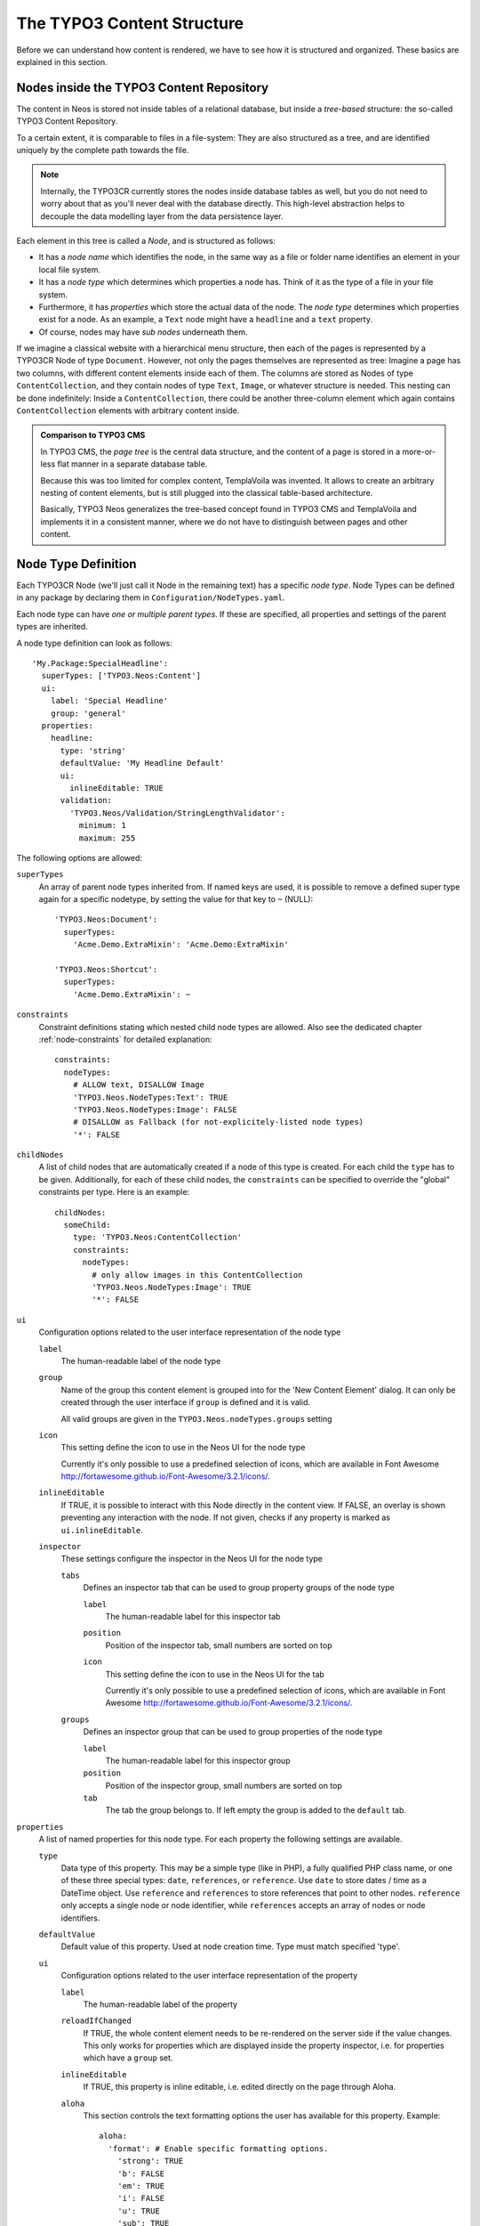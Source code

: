 .. _content-structure:

===========================
The TYPO3 Content Structure
===========================

Before we can understand how content is rendered, we have to see how it is structured
and organized. These basics are explained in this section.

Nodes inside the TYPO3 Content Repository
=========================================

The content in Neos is stored not inside tables of a relational database, but
inside a *tree-based* structure: the so-called TYPO3 Content Repository.

To a certain extent, it is comparable to files in a file-system: They are also
structured as a tree, and are identified uniquely by the complete path towards
the file.

.. note:: Internally, the TYPO3CR currently stores the nodes inside database
   tables as well, but you do not need to worry about that as you'll never deal
   with the database directly. This high-level abstraction helps to decouple
   the data modelling layer from the data persistence layer.

Each element in this tree is called a *Node*, and is structured as follows:

* It has a *node name* which identifies the node, in the same way as a file or
  folder name identifies an element in your local file system.
* It has a *node type* which determines which properties a node has. Think of
  it as the type of a file in your file system.
* Furthermore, it has *properties* which store the actual data of the node.
  The *node type* determines which properties exist for a node. As an example,
  a ``Text`` node might have a ``headline`` and a ``text`` property.
* Of course, nodes may have *sub nodes* underneath them.

If we imagine a classical website with a hierarchical menu structure, then each
of the pages is represented by a TYPO3CR Node of type ``Document``. However, not only
the pages themselves are represented as tree: Imagine a page has two columns,
with different content elements inside each of them. The columns are stored as
Nodes of type ``ContentCollection``, and they contain nodes of type ``Text``, ``Image``, or
whatever structure is needed. This nesting can be done indefinitely: Inside
a ``ContentCollection``, there could be another three-column element which again contains
``ContentCollection`` elements with arbitrary content inside.

.. admonition:: Comparison to TYPO3 CMS

	In TYPO3 CMS, the *page tree* is the central data structure, and the content
	of a page is stored in a more-or-less flat manner in a separate database table.

	Because this was too limited for complex content, TemplaVoila was invented.
	It allows to create an arbitrary nesting of content elements, but is still
	plugged into the classical table-based architecture.

	Basically, TYPO3 Neos generalizes the tree-based concept found in TYPO3 CMS
	and TemplaVoila and implements it in a consistent manner, where we do not
	have to distinguish between pages and other content.

.. _node-type-definition:

Node Type Definition
====================

Each TYPO3CR Node (we'll just call it Node in the remaining text) has a specific
*node type*. Node Types can be defined in any package by declaring them in
``Configuration/NodeTypes.yaml``.

Each node type can have *one or multiple parent types*. If these are specified,
all properties and settings of the parent types are inherited.

A node type definition can look as follows::

	'My.Package:SpecialHeadline':
	  superTypes: ['TYPO3.Neos:Content']
	  ui:
	    label: 'Special Headline'
	    group: 'general'
	  properties:
	    headline:
	      type: 'string'
	      defaultValue: 'My Headline Default'
	      ui:
	        inlineEditable: TRUE
	      validation:
	        'TYPO3.Neos/Validation/StringLengthValidator':
	          minimum: 1
	          maximum: 255

The following options are allowed:

``superTypes``
  An array of parent node types inherited from. If named keys are used, it is possible to remove a defined super type
  again for a specific nodetype, by setting the value for that key to ``~`` (NULL)::

    'TYPO3.Neos:Document':
      superTypes:
        'Acme.Demo.ExtraMixin': 'Acme.Demo:ExtraMixin'

    'TYPO3.Neos:Shortcut':
      superTypes:
        'Acme.Demo.ExtraMixin': ~


``constraints``
  Constraint definitions stating which nested child node types are allowed. Also see the dedicated chapter
  :ref:`node-constraints` for detailed explanation::

    constraints:
      nodeTypes:
        # ALLOW text, DISALLOW Image
        'TYPO3.Neos.NodeTypes:Text': TRUE
        'TYPO3.Neos.NodeTypes:Image': FALSE
        # DISALLOW as Fallback (for not-explicitely-listed node types)
        '*': FALSE

``childNodes``
  A list of child nodes that are automatically created if a node of this type is created.
  For each child the ``type`` has to be given. Additionally, for each of these child nodes,
  the ``constraints`` can be specified to override the "global" constraints per type.
  Here is an example::

    childNodes:
      someChild:
        type: 'TYPO3.Neos:ContentCollection'
        constraints:
          nodeTypes:
            # only allow images in this ContentCollection
            'TYPO3.Neos.NodeTypes:Image': TRUE
            '*': FALSE

``ui``
  Configuration options related to the user interface representation of the node type

  ``label``
    The human-readable label of the node type

  ``group``
    Name of the group this content element is grouped into for the 'New Content Element' dialog.
    It can only be created through the user interface if ``group`` is defined and it is valid.

    All valid groups are given in the ``TYPO3.Neos.nodeTypes.groups`` setting

  ``icon``
    This setting define the icon to use in the Neos UI for the node type

    Currently it's only possible to use a predefined selection of icons, which
    are available in Font Awesome http://fortawesome.github.io/Font-Awesome/3.2.1/icons/.

  ``inlineEditable``
    If TRUE, it is possible to interact with this Node directly in the content view.
    If FALSE, an overlay is shown preventing any interaction with the node.
    If not given, checks if any property is marked as ``ui.inlineEditable``.

  ``inspector``
    These settings configure the inspector in the Neos UI for the node type

    ``tabs``
      Defines an inspector tab that can be used to group property groups of the node type

      ``label``
        The human-readable label for this inspector tab

      ``position``
        Position of the inspector tab, small numbers are sorted on top

      ``icon``
        This setting define the icon to use in the Neos UI for the tab

        Currently it's only possible to use a predefined selection of icons, which
        are available in Font Awesome http://fortawesome.github.io/Font-Awesome/3.2.1/icons/.

    ``groups``
      Defines an inspector group that can be used to group properties of the node type

      ``label``
        The human-readable label for this inspector group

      ``position``
        Position of the inspector group, small numbers are sorted on top

      ``tab``
        The tab the group belongs to. If left empty the group is added to the ``default`` tab.

``properties``
  A list of named properties for this node type. For each property the following settings are available.

  ``type``
    Data type of this property. This may be a simple type (like in PHP), a fully qualified PHP class name, or one of
    these three special types: ``date``, ``references``, or ``reference``. Use ``date`` to store dates / time as a
    DateTime object. Use ``reference`` and ``references`` to store references that point to other nodes. ``reference``
    only accepts a single node or node identifier, while ``references`` accepts an array of nodes or node identifiers.

  ``defaultValue``
    Default value of this property. Used at node creation time. Type must match specified 'type'.

  ``ui``
    Configuration options related to the user interface representation of the property

    ``label``
      The human-readable label of the property

    ``reloadIfChanged``
      If TRUE, the whole content element needs to be re-rendered on the server side if the value
      changes. This only works for properties which are displayed inside the property inspector,
      i.e. for properties which have a ``group`` set.

    ``inlineEditable``
      If TRUE, this property is inline editable, i.e. edited directly on the page through Aloha.

    ``aloha``
      This section controls the text formatting options the user has available for this property.
      Example::

        aloha:
          'format': # Enable specific formatting options.
            'strong': TRUE
            'b': FALSE
            'em': TRUE
            'i': FALSE
            'u': TRUE
            'sub': TRUE
            'sup': TRUE
            'p': TRUE
            'h1': TRUE
            'h2': TRUE
            'h3': TRUE
            'h4': FALSE
            'h5': FALSE
            'h6': FALSE
            'code': FALSE
            'removeFormat': TRUE
          'table':
            'table': TRUE
          'link':
            'a': TRUE
          'list':
            'ul': TRUE
            'ol': TRUE
          'alignment':
            'left': TRUE
            'center': TRUE
            'right': TRUE
            'justify': TRUE
          'formatlesspaste':
            'button': TRUE # Show toggle button for formatless pasting.
            'formatlessPasteOption': FALSE # Whether the format less pasting should be enable by default.
            'strippedElements': ['a'] # If not set the default setting is used.
            'autoparagraph': TRUE # Automatically wrap non-wrapped text blocks in paragraph blocks.

      Example of disabling all formatting options::

        aloha:
          'format': []
          'table': []
          'link': []
          'list': []
          'alignment': []
          'formatlesspaste':
            'button': FALSE
            'formatlessPasteOption': TRUE

    ``inspector``
      These settings configure the inspector in the Neos UI for the property.

      ``group``
        Identifier of the *inspector group* this property is categorized into in the content editing
        user interface. If none is given, the property is not editable through the property inspector
        of the user interface.

        The value here must reference a groups configured in the ``ui.inspector.groups`` element of the
        node type this property belongs to.

      ``position``
        Position inside the inspector group, small numbers are sorted on top.

      ``editor``
        Name of the JavaScript Editor Class which is instantiated to edit this element in the inspector.

      ``editorOptions``
        A set of options for the given editor

  ``validation``
    A list of validators to use on the property. Below each validator type any options for the validator
    can be given. See below for more information.

Here is one of the standard Neos node types (slightly shortened)::

	'TYPO3.Neos.NodeTypes:Image':
	  superTypes: ['TYPO3.Neos:Content']
	  ui:
	    label: 'Image'
	    icon: 'icon-picture'
	    inspector:
	      groups:
	        image:
	          label: 'Image'
	          position: 5
	  properties:
	    image:
	      type: TYPO3\Media\Domain\Model\ImageVariant
	      ui:
	        label: 'Image'
	        reloadIfChanged: TRUE
	        inspector:
	          group: 'image'
	    alignment:
	      type: string
	      defaultValue: ''
	      ui:
	        label: 'Alignment'
	        reloadIfChanged: TRUE
	        inspector:
	          group: 'image'
	          editor: 'TYPO3.Neos/Inspector/Editors/SelectBoxEditor'
	          editorOptions:
	            placeholder: 'Default'
	            values:
	              '':
	                label: ''
	              center:
	                label: 'Center'
	              left:
	                label: 'Left'
	              right:
	                label: 'Right'
	    alternativeText:
	      type: string
	      ui:
	        label: 'Alternative text'
	        reloadIfChanged: TRUE
	        inspector:
	          group: 'image'
	      validation:
	        'TYPO3.Neos/Validation/StringLengthValidator':
	          minimum: 1
	          maximum: 255
	    hasCaption:
	      type: boolean
	      ui:
	        label: 'Enable caption'
	        reloadIfChanged: TRUE
	        inspector:
	          group: 'image'
	    caption:
	      type: string
	      defaultValue: '<p>Enter caption here</p>'
	      ui:
	        inlineEditable: TRUE


Property Editor Reference
-------------------------

For each property which is defined in ``NodeTypes.yaml``, the editor inside the Neos inspector can be customized
using various options. Here follows the reference for each property type.

Property Type: boolean ``BooleanEditor`` -- Checkbox editor
~~~~~~~~~~~~~~~~~~~~~~~~~~~~~~~~~~~~~~~~~~~~~~~~~~~~~~~~~~~

A ``boolean`` value is rendered using a checkbox in the inspector::

    'isActive'
      type: boolean
      ui:
        label: 'is active'
        inspector:
          group: 'document'

Options Reference:
* (no options)

Property Type: string ``TextFieldEditor`` -- Single-line Text Editor (default)
~~~~~~~~~~~~~~~~~~~~~~~~~~~~~~~~~~~~~~~~~~~~~~~~~~~~~~~~~~~~~~~~~~~~~~~~~~~~~~

Example::

    subtitle:
      type: string
      ui:
        label: 'Subtitle'
        inspector:
          group: 'document'
          editorOptions:
            placeholder: 'Enter subtitle here'
            maxlength: 20

Options Reference:

* ``placeholder`` (string): HTML5 ``placeholder`` property, which is shown if the text field is empty.
* ``disabled`` (boolean): HTML ``disabled`` property. If ``TRUE``, disable this textfield.
* ``maxlength`` (integer): HTML ``maxlength`` property. Maximum number of characters allowed to be entered.
* ``readonly`` (boolean): HTML ``readonly`` property. If ``TRUE``, this field is cannot be written to.
* ``form`` (optional): HTML5 ``form`` property.
* ``selectionDirection`` (optional): HTML5 ``selectionDirection`` property.
* ``spellcheck`` (optional): HTML5 ``spellcheck`` property.
* ``required`` (boolean): HTML5 ``required`` property. If ``TRUE``, input is required.
* ``title`` (boolean): HTML ``title`` property.
* ``autocapitalize`` (boolean): Custom HTML ``autocapitalize`` property.
* ``autocorrect`` (boolean): Custom HTML ``autocorrect`` property.

Property Type: string ``TextAreaEditor`` -- Multi-line Text Editor
~~~~~~~~~~~~~~~~~~~~~~~~~~~~~~~~~~~~~~~~~~~~~~~~~~~~~~~~~~~~~~~~~~

In case the text input should span multiple lines, a ``TextAreaEditor`` should be used as follows::

    'description':
        type: 'string'
        ui:
          label: 'Description'
          inspector:
            group: 'document'
            editor: 'TYPO3.Neos/Inspector/Editors/TextAreaEditor'
            editorOptions:
              rows: 7

Options Reference:

* **all options from Text Field Editor -- see above**
* ``rows`` (integer): Number of lines this textarea should have; Default ``5``.

Property Type: string ``CodeEditor`` -- Full-Screen Code Editor
~~~~~~~~~~~~~~~~~~~~~~~~~~~~~~~~~~~~~~~~~~~~~~~~~~~~~~~~~~~~~~~

In case a lot of space is needed for the text (f.e. for HTML source code), a ``CodeEditor`` can be used::

    'source':
        type: 'string'
        ui:
          label: 'Source'
          inspector:
            group: 'document'
            editor: 'TYPO3.Neos/Inspector/Editors/CodeEditor'

Furthermore, the button label can be adjusted by specifying ``buttonLabel``. Furthermore, the highlighting mode
can be customized, which is helpful for editing markdown and similar contents::

    'markdown':
        type: 'string'
        ui:
          label: 'Markdown'
          inspector:
            group: 'document'
            editor: 'TYPO3.Neos/Inspector/Editors/CodeEditor'
            editorOptions:
              buttonLabel: 'Edit Markdown'
              highlightingMode: 'text/plain'

Options Reference:

* ``buttonLabel`` (string): label of the button which is used to open the full-screen editor. Default ``Edit code``.
* ``highlightingMode`` (string): CodeMirror highlighting mode to use. These formats are support by default:
  ``text/plain``, ``text/xml``, ``text/html``, ``text/css``, ``text/javascript``. If other highlighting modes shall be
  used, they must be loaded beforehand using custom JS code. Default ``text/html``.

Property Type: string / array<string> ``SelectBoxEditor`` -- Dropdown Select Editor
~~~~~~~~~~~~~~~~~~~~~~~~~~~~~~~~~~~~~~~~~~~~~~~~~~~~~~~~~~~~~~~~~~~~~~~~~~~~~~~~~~~

In case only fixed strings are allowed to be chosen, a select box can be used. Multiple selection is supported as well.
The most important option is called ``values``, containing the choices which can be made. If wanted, an icon can be displayed
for each choice by setting the ``icon`` class appropriately.

Basic Example -- simple select box::

    targetMode:
      type: string
      defaultValue: 'firstChildNode'
      ui:
        label: 'Target mode'
        inspector:
          group: 'document'
          editor: 'TYPO3.Neos/Inspector/Editors/SelectBoxEditor'
          editorOptions:
            values:
              firstChildNode:
                label: 'First child node'
                icon: 'icon-legal'
              parentNode:
                label: 'Parent node'
                icon: 'icon-fire'
              selectedTarget:
                label: 'Selected target'

If the selection list should be grouped, this can be done by setting the ``group`` key of each individual value::

    country:
      type: string
      ui:
        label: 'Country'
        inspector:
          group: 'document'
          editor: 'TYPO3.Neos/Inspector/Editors/SelectBoxEditor'
          editorOptions:
            values:
              italy:
                label: 'Italy'
                group: 'Southern Europe'
              austria:
                label: 'Austria'
                group: 'Central Europe'
              germany:
                label: 'Germany'
                group: 'Central Europe'

Furthermore, multiple selection is also possible, by setting ``multiple`` to ``TRUE``, which is automatically set
for properties of type ``array``. If an empty value is allowed as well, ``allowEmpty`` should be set to ``TRUE`` and
``placeholder`` should be set to a helpful text::

    styleOptions:
      type: array
      ui:
        label: 'Styling Options'
        inspector:
          group: 'document'
          editor: 'TYPO3.Neos/Inspector/Editors/SelectBoxEditor'
          editorOptions:

            # The next line is set automatically for type array
            # multiple: TRUE

            allowEmpty: TRUE
            placeholder: 'Select Styling Options'

            values:
              leftColumn:
                label: 'Show Left Column'
              rightColumn:
                label: 'Show Right Column'

Because selection options shall be fetched from server-side code frequently, the Select Box Editor contains
support for so-called *data sources*, by setting a ``dataSourceIdentifier``, or optionally a ``dataSourceUri``.
This helps to provide data to the editing interface without having to define routes, policies or a controller.::

    questions:
      ui:
        inspector:
          editor: 'Content/Inspector/Editors/SelectBoxEditor'
          editorOptions:
            dataSourceIdentifier: 'questions'
            # alternatively using a custom uri:
            # dataSourceUri: 'custom-route/end-point'

On the server side, a class which implements ``TYPO3\\Neos\\Service\\DataSource\\DataSourceInterface`` (or, preferably,
subclasses ``TYPO3\\Neos\\Service\\DataSource\\AbstractDataSource``), will be called to generate the values.

The output of the data source has to be a JSON formatted array matching the ``values`` option. Make sure you sort by
group first, if using the grouping option.

Options Reference:

* ``values`` (required array): the list of values which can be chosen from.
	* [valueKey]
		* ``label`` (required string): label of this value.
		* ``group`` (string): group of this value.
		* ``icon`` (string): CSS icon class for this value.
* ``allowEmpty`` (boolean): if TRUE, it is allowed to choose an empty value.
* ``placeholder`` (string): placeholder text which is shown if nothing is selected. Only works if
  ``allowEmpty`` is ``TRUE``. Default ``Choose``.
* ``multiple`` (boolean): If ``TRUE``, multi-selection is allowed. Default ``FALSE``.
* ``dataSourceUri`` (string): If set, this URI will be called for loading the options of the select field.
* ``dataSourceIdentifier`` (string): If set, a server-side data source will be called for loading the
  possible options of the select field.

Property Type: string ``LinkEditor`` -- Link Editor for internal, external and asset links
~~~~~~~~~~~~~~~~~~~~~~~~~~~~~~~~~~~~~~~~~~~~~~~~~~~~~~~~~~~~~~~~~~~~~~~~~~~~~~~~~~~~~~~~~~

If internal links to other nodes, external links or asset links shall be editable at some point, the
``LinkEditor`` can be used to edit a link::

    myLink:
      type: string
        ui:
          inspector:
            editor: 'TYPO3.Neos/Inspector/Editors/LinkEditor'

The searchbox will accept:

* node document titles
* asset titles and tags
* valid URLs
* valid email addresses

By default, links to generic ``TYPO3.Neos:Document`` nodes are allowed; but by setting the ``nodeTypes`` option,
this can be further restricted (like with the ``reference`` editor). Additionally, links to assets can be disabled
by setting ``assets`` to ``FALSE``. Links to external URLs are always possible. If you need a reference towards
only an asset, use the ``asset`` property type; for a reference to another node, use the ``reference`` node type.
Furthermore, the placeholder text can be customized by setting the ``placeholder`` option::


    myExternalLink:
      type: string
        ui:
          inspector:
            group: 'document'
            editor: 'TYPO3.Neos/Inspector/Editors/LinkEditor'
            editorOptions:
              assets: FALSE
              nodeTypes: ['TYPO3.Neos:Shortcut']
              placeholder: 'Paste a link, or type to search for nodes',

Property Type: integer ``TextFieldEditor``
~~~~~~~~~~~~~~~~~~~~~~~~~~~~~~~~~~~~~~~~~~

Example::

    cropAfterCharacters:
      type: integer
      ui:
        label: 'Crop after characters'
        inspector:
          group: 'document'

Options Reference:

* **all TextFieldEditor Options**

Property Type: reference / references ``ReferenceEditor`` / ``ReferencesEditor`` -- Reference Selection Editors
~~~~~~~~~~~~~~~~~~~~~~~~~~~~~~~~~~~~~~~~~~~~~~~~~~~~~~~~~~~~~~~~~~~~~~~~~~~~~~~~~~~~~~~~~~~~~~~~~~~~~~~~~~~~~~~

The most important option for the property type ``reference`` and ``references`` is ``nodeTypes``, which allows to
restrict the type of the target nodes which can be selected in the editor.

Example::

    authors:
      type: references
      ui:
        label: 'Article Authors'
        inspector:
          group: 'document'
          editorOptions:
            nodeTypes: ['My.Website:Author']

Options Reference:

* ``nodeTypes`` (array of strings): List of node types which are allowed to be selected. By default, is set
  to ``TYPO3.Neos:Document``, allowing only to choose other document nodes.
* ``placeholder`` (string): Placeholder text to be shown if nothing is selected
* ``threshold`` (number): Minimum amount of characters which trigger a search

Property Type: date ``DateTimeEditor`` -- Date & Time Selection Editor
~~~~~~~~~~~~~~~~~~~~~~~~~~~~~~~~~~~~~~~~~~~~~~~~~~~~~~~~~~~~~~~~~~~~~~

The most important option for ``date`` properties is the ``format``, which is configured like in PHP, as the following
examples show:

* ``d-m-Y``: ``05-12-2014`` -- allows to set only the date
* ``d-m-Y H:i``: ``05-12-2014 17:07`` -- allows to set date and time
* ``H:i``: ``17:07`` -- allows to set only the time

Example::

    publishingDate:
      type: date
      ui:
        label: 'Publishing Date'
        inspector:
          group: 'document'
          position: 10
          editorOptions:
            format: 'd.m.Y'

Options Reference:

* ``format`` (required string): The date format, a combination of
  y, Y, F, m, M, n, t, d, D, j, l, N, S, w, a, A, g, G, h, H, i, s. Default ``d-m-Y``.

	* year
		* ``y``: A two digit representation of a year - Examples: 99 or 03
		* ``Y``: A full numeric representation of a year, 4 digits - Examples: 1999 or 2003
	* month
		* ``F``: A full textual representation of a month, such as January or March - January through December
		* ``m``: Numeric representation of a month, with leading zeros - 01 through 12
		* ``M``: A short textual representation of a month, three letters - Jan through Dec
		* ``n``: Numeric representation of a month, without leading zeros - 1 through 12
		* ``t``: Number of days in the given month - 28 through 31
	* day
		* ``d``: Day of the month, 2 digits with leading zeros - 01 to 31
		* ``D``: A textual representation of a day, three letters - Mon through Sun
		* ``j``: Day of the month without leading zeros - 1 to 31
		* ``l``: A full textual representation of the day of the week - Sunday through Saturday
		* ``N``: ISO-8601 numeric representation of the day of the week - 1 (for Monday) through 7 (for Sunday)
		* ``S``: English ordinal suffix for the day of the month, 2 characters - st, nd, rd or th.
		* ``w``: Numeric representation of the day of the week - 0 (for Sunday) through 6 (for Saturday)
	* hour
		* ``a``: Lowercase Ante meridiem and Post meridiem - am or pm
		* ``A``: Uppercase Ante meridiem and Post meridiem - AM or PM
		* ``g``: hour without leading zeros - 12-hour format - 1 through 12
		* ``G``: hour without leading zeros - 24-hour format - 0 through 23
		* ``h``: 12-hour format of an hour with leading zeros - 01 through 12
		* ``H``: 24-hour format of an hour with leading zeros - 00 through 23
	* minute
		* ``i``: minutes, 2 digits with leading zeros - 00 to 59
	* second
		* ``s``: seconds, 2 digits with leading zeros - 00 through 59

* ``placeholder``: The placeholder shown when no date is selected

* ``minuteStep``: The granularity on which a time can be selected. Example: If set to ``30``, only half-hour
  increments of time can be chosen. Default ``5`` minutes.

Property Type: image (TYPO3\Media\Domain\Model\ImageInterface) ``ImageEditor`` -- Image Selection/Upload Editor
~~~~~~~~~~~~~~~~~~~~~~~~~~~~~~~~~~~~~~~~~~~~~~~~~~~~~~~~~~~~~~~~~~~~~~~~~~~~~~~~~~~~~~~~~~~~~~~~~~~~~~~~~~~~~~~

For properties of type ``TYPO3\Media\Domain\Model\ImageInterface``, an image editor is rendered. If you want cropping
and resizing functionality, you need to set ``features.crop`` and ``features.resize`` to ``TRUE``, as in the following
example::

    'teaserImage'
      type: 'TYPO3\Media\Domain\Model\ImageInterface'
      ui:
        label: 'Teaser Image'
        inspector:
          group: 'document'
          editorOptions:
            features:
              crop: TRUE
              resize: TRUE

If cropping is enabled, you might want to enforce a certain aspect ratio, which can be done by setting
``crop.aspectRatio.locked.width`` and ``crop.aspectRatio.locked.height``. In the following example, the
image format must be ``16:9``::

    'teaserImage'
      type: 'TYPO3\Media\Domain\Model\ImageInterface'
      ui:
        label: 'Teaser Image'
        inspector:
          group: 'document'
          editorOptions:
            features:
              crop: TRUE
            crop:
              aspectRatio:
                locked:
                  width: 16
                  height: 9

If not locking the cropping to a specific ratio, a set of predefined ratios can be chosen by the user. Elements can be
added or removed from this list underneath ``crop.aspectRatio.options``. If the aspect ratio of the original image
shall be added to the list, ``crop.aspectRatio.enableOriginal`` must be set to ``TRUE``. If the user should be allowed
to choose a custom aspect ratio, set ``crop.aspectRatio.allowCustom`` to ``TRUE``::

    'teaserImage'
      type: 'TYPO3\Media\Domain\Model\ImageInterface'
      ui:
        label: 'Teaser Image'
        inspector:
          group: 'document'
          editorOptions:
            features:
              crop: TRUE
            crop:
              aspectRatio:
                options:
                  square:
                    width: 1
                    height: 1
                    label: 'Square'
                  fourFive:
                    width: 4
                    height: 5
                  # disable this ratio (if it was defined in a supertype)
                  fiveSeven: ~
                enableOriginal: TRUE
                allowCustom: TRUE

Options Reference:

* ``maximumFileSize``: (string) Set the maximum allowed file size to be uploaded.
  Accepts numeric or formatted string values, e.g. "204800" or "204800b" or "2kb".
  Defaults to the maximum allowed upload size configured in php.ini

* ``features``
	* ``crop`` (boolean): if ``TRUE``, enable image cropping
	* ``resize`` (boolean): if ``TRUE``, enable image resizing

* ``crop``: crop-related options. Only relevant if ``features.crop`` is enabled.
	* ``aspectRatio``
		* ``locked``: Locks the aspect ratio to a specific width/height ratio
			* ``width``: width of the aspect ratio which shall be enforced
			* ``height``: height of the aspect ratio which shall be enforced
		* ``options``: aspect-ratio presets. Only effective if ``locked`` is not set.
			* [presetIdentifier]
				* ``width`` (required integer): the width of the aspect ratio preset
				* ``height`` (required integer): the height of the aspect ratio preset
				* ``label`` (string): a human-readable name of the aspect ratio preset
		* ``enableOriginal``: If ``TRUE``, the image ratio of the original image can be chosen in the selector.
		  Only effective if ``locked`` is not set. Default ``TRUE``.
		* ``allowCustom``: If ``TRUE``, a completely custom image ratio can be chosen. Only effective if ``locked``
		  is not set. Default ``TRUE``.
		* ``defaultOption`` (string): default aspect ratio option to be chosen if no cropping has been applied already.

Property Type: asset (TYPO3\Media\Domain\Model\Asset / array<TYPO3\Media\Domain\Model\Asset>) ``AssetEditor`` -- File Selection Editor
~~~~~~~~~~~~~~~~~~~~~~~~~~~~~~~~~~~~~~~~~~~~~~~~~~~~~~~~~~~~~~~~~~~~~~~~~~~~~~~~~~~~~~~~~~~~~~~~~~~~~~~~~~~~~~~~~~~~~~~~~~~~~~~~~~~~~~

If an asset, i.e. ``TYPO3\Media\Domain\Model\Asset``, shall be uploaded or selected, the following configuration
is an example::

    'caseStudyPdf'
      type: 'TYPO3\Media\Domain\Model\Asset'
      ui:
        label: 'Case Study PDF'
        inspector:
          group: 'document'

Conversely, if multiple assets shall be uploaded, use ``array<TYPO3\Media\Domain\Model\Asset>`` as type::

    'caseStudies'
      type: 'array<TYPO3\Media\Domain\Model\Asset>'
      ui:
        label: 'Case Study PDF'
        inspector:
          group: 'document'

Options Reference:
* (no options)

Property Validation
-------------------

The validators that can be assigned to properties in the node type configuration are used on properties
that are edited via the inspector and are applied on the client-side only. The available validators can
be found in the Neos package in ``Resources/Public/JavaScript/Shared/Validation``:

* AlphanumericValidator
* CountValidator
* DateTimeRangeValidator
* DateTimeValidator
* EmailAddressValidator
* FloatValidator
* IntegerValidator
* LabelValidator
* NotEmptyValidator
* NumberRangeValidator
* RegularExpressionValidator
* StringLengthValidator
* StringValidator
* TextValidator
* UuidValidator

The options are in sync with the Flow validators, so feel free to check the Flow documentation for details.

To apply options, just specify them like this::

	someProperty:
	  validation:
	    'TYPO3.Neos/Validation/StringLengthValidator':
	      minimum: 1
	      maximum: 255

Custom Validators
~~~~~~~~~~~~~~~~~

It is possible to register paths into RequireJS (the JavaScript file and module loader used by Neos, see
http://requirejs.org) and by this custom validators into Neos. Validators should be named '<SomeType>Validator',
and can be referenced by ``My.Package/Public/Scripts/Validators/FooValidator`` for example.

Namespaces can be registered like this in *Settings.yaml*::

	TYPO3:
	  Neos:
	    userInterface:
	      requireJsPathMapping:
	        'My.Package/Validation': 'resource://My.Package/Public/Scripts/Validators'

Registering specific validators is also possible like this::

	TYPO3:
	  Neos:
	    userInterface:
	      validators:
	        'My.Package/AlphanumericValidator':
	          path: 'resource://My.Package/Public/Scripts/Validators/FooValidator'

Custom Editors
~~~~~~~~~~~~~~

Like with validators, using custom editors is possible as well. Every dataType has it's default editor set, which
can have options applied like::

	TYPO3:
	  Neos:
	    userInterface:
	      inspector:
	        dataTypes:
	          'string':
	            editor: 'TYPO3.Neos/Editors/TextFieldEditor'
	            editorOptions:
	              placeholder: 'This is a placeholder'

On a property level this can be overridden like::

	TYPO3:
	  Neos:
	    userInterface:
	      inspector:
	        properties:
	          'string':
	            editor: 'My.Package/Editors/TextFieldEditor'
	            editorOptions:
	              placeholder: 'This is my custom placeholder'

Namespaces can be registered like this, as with validators::

	TYPO3:
	  Neos:
	    userInterface:
	      requireJsPathMapping:
	        'My.Package/Editors': 'resource://My.Package/Public/Scripts/Inspector/Editors'

Editors should be named `<SomeType>Editor` and can be referenced by `My.Package/Inspector/Editors/MyCustomEditor`
for example.

Registering specific editors is also possible like this::

	TYPO3:
	  Neos:
	    userInterface:
	      inspector:
	        editors:
	          'TYPO3.Neos/BooleanEditor':
	            path: 'resource://TYPO3.Neos/Public/JavaScript/Content/Inspector/Editors/BooleanEditor'

Predefined Node Types
---------------------

TYPO3 Neos is shipped with a number of node types. It is helpful to know some of
them, as they can be useful elements to extend, and Neos depends on some of them
for proper behavior.

There are a few core node types which are needed by Neos; these are shipped in ``TYPO3.Neos``
directly. All other node types such as Text, Image, ... are shipped inside the ``TYPO3.Neos.NodeTypes``
package.

TYPO3.Neos:Node
~~~~~~~~~~~~~~~

``TYPO3.Neos:Node`` is a (more or less internal) base type which should be extended by
all content types which are used in the context of TYPO3 Neos.

It does not define any properties.


TYPO3.Neos:Document
~~~~~~~~~~~~~~~~~~~

An important distinction is between nodes which look and behave like pages
and "normal content" such as text, which is rendered inside a page. Nodes which
behave like pages are called *Document Nodes* in Neos. This means they have a unique,
externally visible URL by which they can be rendered.

The standard *page* in Neos is implemented by ``TYPO3.Neos.NodeTypes:Page`` which directly extends from
``TYPO3.Neos:Document``.


TYPO3.Neos:ContentCollection and TYPO3.Neos:Content
~~~~~~~~~~~~~~~~~~~~~~~~~~~~~~~~~~~~~~~~~~~~~~~~~~~

All content which does not behave like pages, but which lives inside them, is
implemented by two different node types:

First, there is the ``TYPO3.Neos:ContentCollection`` type: A ``TYPO3.Neos:ContentCollection`` has a structural purpose.
It usually does not contain any properties itself, but it contains an ordered list of child
nodes which are rendered inside.

Currently, ``TYPO3.Neos:ContentCollection`` should not be extended by custom types.

Second, the node type for all standard elements (such as text, image, youtube,
...) is ``TYPO3.Neos:Content``. This is–by far–the most often extended node type.
